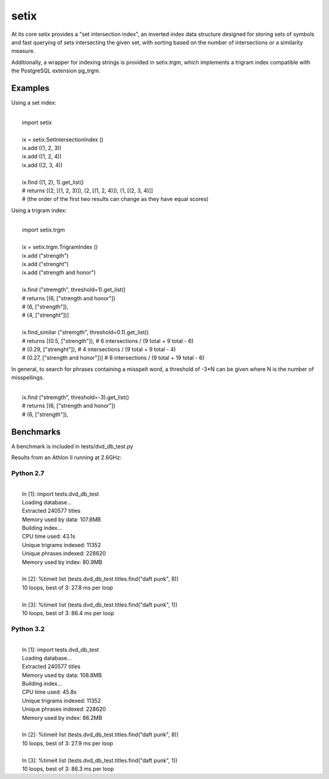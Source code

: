 =====
setix
=====

At its core setix provides a "set intersection index", an inverted index data structure designed for storing sets
of symbols and fast querying of sets intersecting the given set, with sorting based on the number of intersections
or a similarity measure.

Additionally, a wrapper for indexing strings is provided in setix.trgm, which implements a trigram index compatible
with the PostgreSQL extension pg_trgm.

Examples
========

Using a set index:

|
|    import setix
|    
|    ix = setix.SetIntersectionIndex ()
|    ix.add ((1, 2, 3))
|    ix.add ((1, 2, 4))
|    ix.add ((2, 3, 4))
|    
|    ix.find ((1, 2), 1).get_list()
|    # returns [(2, [(1, 2, 3)]), (2, [(1, 2, 4)]), (1, [(2, 3, 4)]]
|    # (the order of the first two results can change as they have equal scores)

Using a trigram index:

|
|    import setix.trgm
|    
|    ix = setix.trgm.TrigramIndex ()
|    ix.add ("strength")
|    ix.add ("strenght")
|    ix.add ("strength and honor")
|    
|    ix.find ("stremgth", threshold=1).get_list()
|    # returns [(6, ["strength and honor"])
|    #          (6, ["strength"]),
|    #          (4, ["strenght"])]
|    
|    ix.find_similar ("stremgth", threshold=0.1).get_list()
|    # returns [(0.5,  ["strength"]),           # 6 intersections / (9 total + 9 total - 6)
|    #          (0.29, ["strenght"]),           # 4 intersections / (9 total + 9 total - 4)
|    #          (0.27, ["strength and honor"])] # 6 intersections / (9 total + 19 total - 6)

In general, to search for phrases containing a misspelt word, a threshold of -3*N can be given where N is the number
of misspellings.

|
|    ix.find ("stremgth", threshold=-3).get_list()
|    # returns [(6, ["strength and honor"])
|    #          (6, ["strength"]),

Benchmarks
==========

A benchmark is included in tests/dvd_db_test.py

Results from an Athlon II running at 2.6GHz:

Python 2.7
----------------------

|
|    In [1]: import tests.dvd_db_test
|    Loading database...
|    Extracted 240577 titles
|    Memory used by data: 107.8MB
|    Building index...
|    CPU time used: 43.1s
|    Unique trigrams indexed: 11352
|    Unique phrases indexed: 228620
|    Memory used by index: 80.9MB
|    
|    In [2]: %timeit list (tests.dvd_db_test.titles.find("daft punk", 8))
|    10 loops, best of 3: 27.8 ms per loop
|    
|    In [3]: %timeit list (tests.dvd_db_test.titles.find("daft punk", 1))
|    10 loops, best of 3: 86.4 ms per loop

Python 3.2
----------------------

|
|    In [1]: import tests.dvd_db_test
|    Loading database...
|    Extracted 240577 titles
|    Memory used by data: 108.8MB
|    Building index...
|    CPU time used: 45.8s
|    Unique trigrams indexed: 11352
|    Unique phrases indexed: 228620
|    Memory used by index: 86.2MB
|    
|    In [2]: %timeit list (tests.dvd_db_test.titles.find("daft punk", 8))
|    10 loops, best of 3: 27.9 ms per loop
|   
|    In [3]: %timeit list (tests.dvd_db_test.titles.find("daft punk", 1))
|    10 loops, best of 3: 86.3 ms per loop
